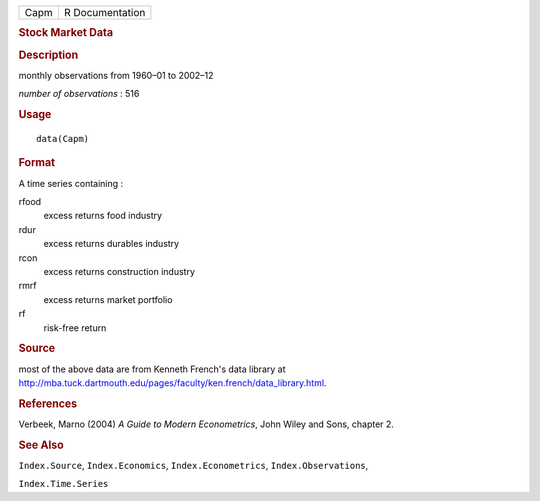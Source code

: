 .. container::

   .. container::

      ==== ===============
      Capm R Documentation
      ==== ===============

      .. rubric:: Stock Market Data
         :name: stock-market-data

      .. rubric:: Description
         :name: description

      monthly observations from 1960–01 to 2002–12

      *number of observations* : 516

      .. rubric:: Usage
         :name: usage

      ::

         data(Capm)

      .. rubric:: Format
         :name: format

      A time series containing :

      rfood
         excess returns food industry

      rdur
         excess returns durables industry

      rcon
         excess returns construction industry

      rmrf
         excess returns market portfolio

      rf
         risk-free return

      .. rubric:: Source
         :name: source

      most of the above data are from Kenneth French's data library at
      http://mba.tuck.dartmouth.edu/pages/faculty/ken.french/data_library.html.

      .. rubric:: References
         :name: references

      Verbeek, Marno (2004) *A Guide to Modern Econometrics*, John Wiley
      and Sons, chapter 2.

      .. rubric:: See Also
         :name: see-also

      ``Index.Source``, ``Index.Economics``, ``Index.Econometrics``,
      ``Index.Observations``,

      ``Index.Time.Series``
